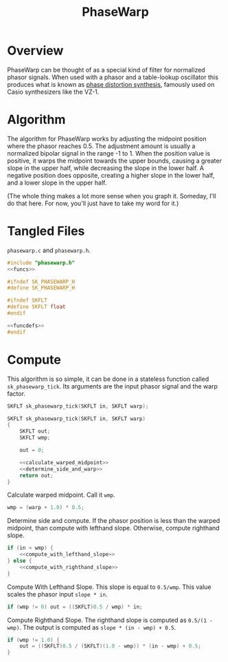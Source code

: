 #+TITLE: PhaseWarp
* Overview
PhaseWarp can be thought of as a special kind of filter for
normalized phasor signals. When used with a phasor and a
table-lookup oscillator this produces what is known as
[[https://en.wikipedia.org/wiki/Phase_distortion_synthesis][phase distortion synthesis]], famously used on Casio
synthesizers like the VZ-1.
* Algorithm
The algorithm for PhaseWarp works by adjusting the midpoint
position where the phasor reaches 0.5. The adjustment amount
is usually a normalized bipolar signal in the range -1 to 1.
When the position value is positive, it warps the midpoint
towards the upper bounds, causing a greater slope in the
upper half, while decreasing the slope in the lower half.
A negative position does opposite, creating a higher slope
in the lower half, and a lower slope in the upper half.

(The whole thing makes a lot more sense when you graph it.
Someday, I'll do that here. For now, you'll just have to
take my word for it.)
* Tangled Files
=phasewarp.c= and =phasewarp.h=.

#+NAME: phasewarp.c
#+BEGIN_SRC c :tangle phasewarp.c
#include "phasewarp.h"
<<funcs>>
#+END_SRC

#+NAME: phasewarp.h
#+BEGIN_SRC c :tangle phasewarp.h
#ifndef SK_PHASEWARP_H
#define SK_PHASEWARP_H

#ifndef SKFLT
#define SKFLT float
#endif

<<funcdefs>>
#endif
#+END_SRC
* Compute
This algorithm is so simple, it can be done in a stateless
function called =sk_phasewarp_tick=. Its arguments are
the input phasor signal and the warp factor.

#+NAME: funcdefs
#+BEGIN_SRC c
SKFLT sk_phasewarp_tick(SKFLT in, SKFLT warp);
#+END_SRC

#+NAME: funcs
#+BEGIN_SRC c
SKFLT sk_phasewarp_tick(SKFLT in, SKFLT warp)
{
    SKFLT out;
    SKFLT wmp;

    out = 0;

    <<calculate_warped_midpoint>>
    <<determine_side_and_warp>>
    return out;
}
#+END_SRC

Calculate warped midpoint. Call it =wmp=.

#+NAME: calculate_warped_midpoint
#+BEGIN_SRC c
wmp = (warp + 1.0) * 0.5;
#+END_SRC

Determine side and compute. If the phasor position is
less than the warped midpoint, than compute
with lefthand slope. Otherwise, compute righthand slope.

#+NAME: determine_side_and_warp
#+BEGIN_SRC c
if (in < wmp) {
    <<compute_with_lefthand_slope>>
} else {
    <<compute_with_righthand_slope>>
}
#+END_SRC

Compute With Lefthand Slope. This slope is equal to
=0.5/wmp=. This value scales the phasor input =slope * in=.

#+NAME: compute_with_lefthand_slope
#+BEGIN_SRC c
if (wmp != 0) out = ((SKFLT)0.5 / wmp) * in;
#+END_SRC

Compute Righthand Slope. The righthand slope is computed as
=0.5/(1 - wmp)=. The output is computed as
=slope * (in - wmp) + 0.5=.

#+NAME: compute_with_righthand_slope
#+BEGIN_SRC c
if (wmp != 1.0) {
    out = ((SKFLT)0.5 / (SKFLT)(1.0 - wmp)) * (in - wmp) + 0.5;
}
#+END_SRC
